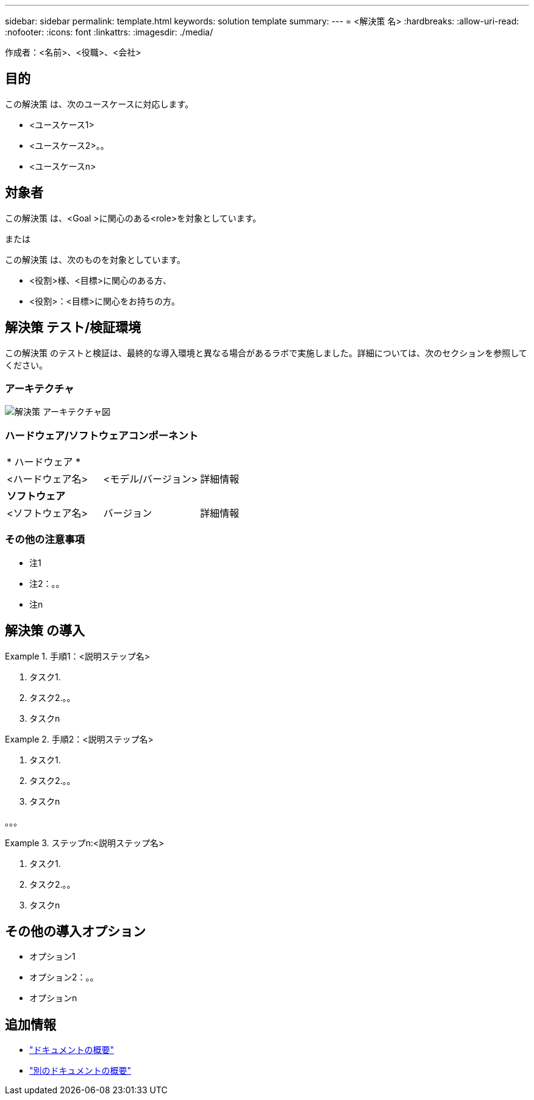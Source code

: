 ---
sidebar: sidebar 
permalink: template.html 
keywords: solution template 
summary:  
---
= <解決策 名>
:hardbreaks:
:allow-uri-read: 
:nofooter: 
:icons: font
:linkattrs: 
:imagesdir: ./media/


[role="lead"]
作成者：<名前>、<役職>、<会社>



== 目的

この解決策 は、次のユースケースに対応します。

* <ユースケース1>
* <ユースケース2>。。
* <ユースケースn>




== 対象者

この解決策 は、<Goal >に関心のある<role>を対象としています。

または

この解決策 は、次のものを対象としています。

* <役割>様、<目標>に関心のある方、
* <役割>：<目標>に関心をお持ちの方。




== 解決策 テスト/検証環境

この解決策 のテストと検証は、最終的な導入環境と異なる場合があるラボで実施しました。詳細については、次のセクションを参照してください。



=== アーキテクチャ

image::image-name.jpg[解決策 アーキテクチャ図]



=== ハードウェア/ソフトウェアコンポーネント

|===


3+| * ハードウェア * 


| <ハードウェア名> | <モデル/バージョン> | 詳細情報 


3+| *ソフトウェア* 


| <ソフトウェア名> | バージョン | 詳細情報 
|===


=== その他の注意事項

* 注1
* 注2：。。
* 注n




== 解決策 の導入

.手順1：<説明ステップ名>
====
. タスク1.
. タスク2.。。
. タスクn


====
.手順2：<説明ステップ名>
====
. タスク1.
. タスク2.。。
. タスクn


====
。。。

.ステップn:<説明ステップ名>
====
. タスク1.
. タスク2.。。
. タスクn


====


== その他の導入オプション

* オプション1
* オプション2：。。
* オプションn




== 追加情報

* link:somewhere.html["ドキュメントの概要"]
* link:somewhere-else.html["別のドキュメントの概要"]

